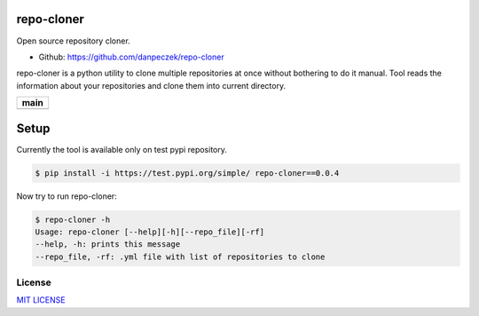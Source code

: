 repo-cloner
===========

Open source repository cloner.

- Github: https://github.com/danpeczek/repo-cloner

repo-cloner is a python utility to clone multiple repositories at once without bothering
to do it manual. Tool reads the information about your repositories and clone them into current
directory.

+-------------------------+
|       **main**          |
+=========================+
| |Build Status Develop|  |
+-------------------------+

Setup
=====

Currently the tool is available only on test pypi repository.

.. code-block:: bash

    $ pip install -i https://test.pypi.org/simple/ repo-cloner==0.0.4

Now try to run repo-cloner:

.. code-block:: bash

    $ repo-cloner -h
    Usage: repo-cloner [--help][-h][--repo_file][-rf]
    --help, -h: prints this message
    --repo_file, -rf: .yml file with list of repositories to clone

License
-------

`MIT LICENSE <./LICENSE>`__

.. |Build Status Develop| image:: https://ci.conan.io/buildStatus/icon?job=ConanTestSuite/develop
   :target: https://api.travis-ci.com/danpeczek/repo-cloner.svg?branch=main